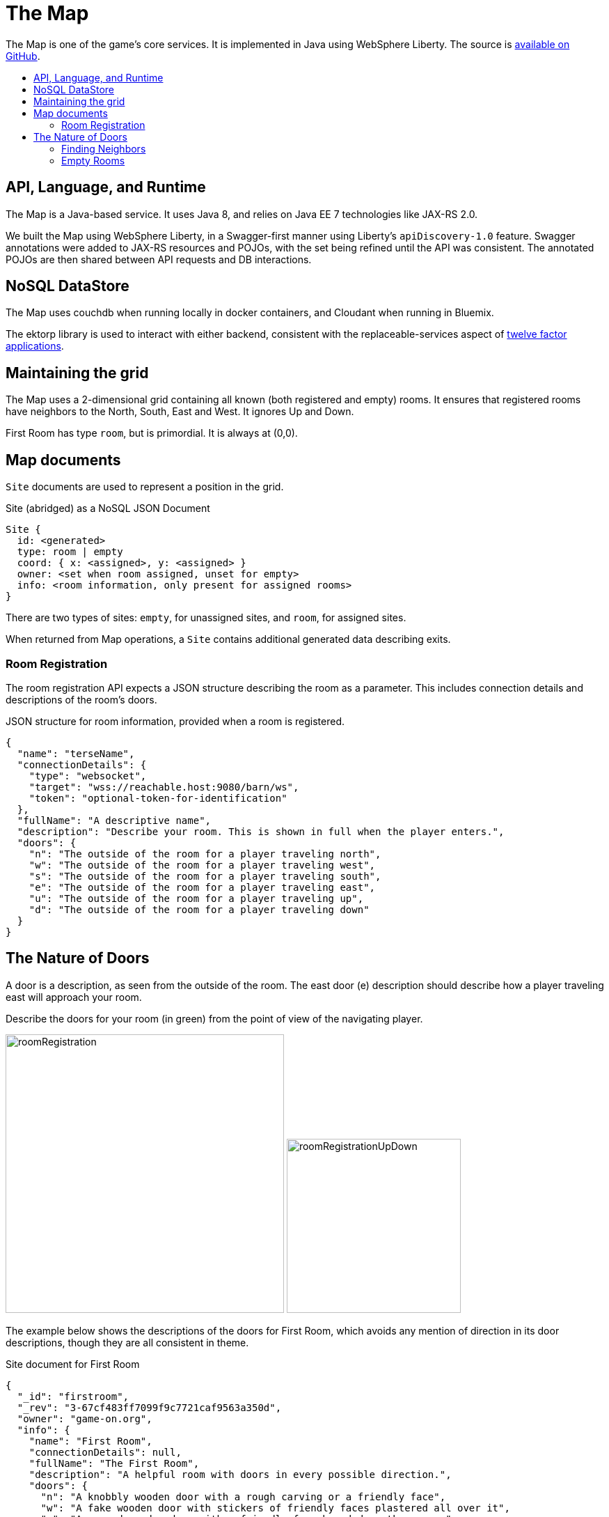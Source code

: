 = The Map
:icons: font
:toc: preamble
:toc-title:
:toclevels: 2
:12-factor: link:../about/12-factor.adoc
:security: link:ApplicationSecurty.adoc
:swagger: https://game-on.org/swagger/
:repo: https://github.com/gameontext/gameon-map

The Map is one of the game's core services. It is implemented in Java using
WebSphere Liberty. The source is {repo}[available on GitHub].

== API, Language, and Runtime

The Map is a Java-based service. It uses Java 8, and relies on Java EE 7
technologies like JAX-RS 2.0.

We built the Map using WebSphere Liberty, in a Swagger-first manner using
Liberty's `apiDiscovery-1.0` feature. Swagger annotations were added to
JAX-RS resources and POJOs, with the set being refined until the API was
consistent. The annotated POJOs are then shared between API requests and
DB interactions.

== NoSQL DataStore

The Map uses couchdb when running locally in docker containers, and Cloudant
when running in Bluemix.

The ektorp library is used to interact with either backend, consistent with
the replaceable-services aspect of {12-factor}[twelve factor applications].

== Maintaining the grid

The Map uses a 2-dimensional grid containing all known (both registered and
empty) rooms. It ensures that registered rooms have neighbors to the North,
South, East and West. It ignores Up and Down.

First Room has type `room`, but is primordial. It is always at (0,0).

== Map documents

`Site` documents are used to represent a position in the grid.

.Site (abridged) as a NoSQL JSON Document
----
Site {
  id: <generated>
  type: room | empty
  coord: { x: <assigned>, y: <assigned> }
  owner: <set when room assigned, unset for empty>
  info: <room information, only present for assigned rooms>
}
----

There are two types of sites: `empty`, for unassigned sites, and `room`, for
assigned sites.

When returned from Map operations, a `Site` contains additional generated data
describing exits.

=== Room Registration

The room registration API expects a JSON structure describing the room
as a parameter. This includes connection details and descriptions of the room's
doors.

.JSON structure for room information, provided when a room is registered.
----
{
  "name": "terseName",
  "connectionDetails": {
    "type": "websocket",
    "target": "wss://reachable.host:9080/barn/ws",
    "token": "optional-token-for-identification"
  },
  "fullName": "A descriptive name",
  "description": "Describe your room. This is shown in full when the player enters.",
  "doors": {
    "n": "The outside of the room for a player traveling north",
    "w": "The outside of the room for a player traveling west",
    "s": "The outside of the room for a player traveling south",
    "e": "The outside of the room for a player traveling east",
    "u": "The outside of the room for a player traveling up",
    "d": "The outside of the room for a player traveling down"
  }
}
----

== The Nature of Doors

A door is a description, as seen from the outside of the room. The east door
(e) description should describe how a player traveling east will approach your
room.

.Describe the doors for your room (in green) from the point of view of the navigating player.
image:../images/roomRegistration.png[title="Describing doors from the outside", align="center", width="400"]
image:../images/roomRegistrationUpDown.png[title="Describing doors from the outside", align="center", width="250"]

The example below shows the descriptions of the doors for First Room, which
avoids any mention of direction in its door descriptions, though they are all
consistent in theme.

.Site document for First Room
----
{
  "_id": "firstroom",
  "_rev": "3-67cf483ff7099f9c7721caf9563a350d",
  "owner": "game-on.org",
  "info": {
    "name": "First Room",
    "connectionDetails": null,
    "fullName": "The First Room",
    "description": "A helpful room with doors in every possible direction.",
    "doors": {
      "n": "A knobbly wooden door with a rough carving or a friendly face",
      "w": "A fake wooden door with stickers of friendly faces plastered all over it",
      "s": "A warped wooden door with a friendly face branded on the corner",
      "e": "A polished wooden door with an inlaid friendly face",
      "u": "A scuffed and scratched oaken trap door embossed with a friendly face",
      "d": "A rough-cut particle board hatch with a friendly face scratched on it"
    }
  },
  "coord": {
    "x": 0,
    "y": 0
  },
  "type": "room"
}
----

In the game, if I `/go N` from First Room, and get the `/exits`, this
is the result:

----
Visible exits:
(S)outh	 A knobbly wooden door with a rough carving or a friendly face
(E)ast	 A shiny metal door, with a bright red handle
(W)est	 An overgrown road, covered in brambles
(N)orth	 A winding path
----

Note that the south exit uses the north door description from First Room!

=== Finding Neighbors

The map uses a view that shows a site's neighbors in two ways:

* To generate the list of exits when a Site is retrieved
* To ensure that assigned sites have neighbors on all 4 sides to make
  navigating assigned rooms easier.

Queries for neighbors are made using the site's coordinates.

.CouchDb / Cloudant view to identify neighbors
[source,javascript]
----
function(doc) {
  if ( doc.coord ) {
    emit([doc.coord.x, doc.coord.y, "0", doc.type], null);
    emit([(doc.coord.x + 1), doc.coord.y, "W", doc.type], {"_id": doc._id});
    emit([(doc.coord.x - 1), doc.coord.y, "E", doc.type], {"_id": doc._id});
    emit([doc.coord.x, (doc.coord.y + 1), "S", doc.type], {"_id": doc._id});
    emit([doc.coord.x, (doc.coord.y - 1), "N", doc.type], {"_id": doc._id});
  }
}
----

That there is crazy, right? But it does some magic. Every site adds itself at
its own coordinate, and as a directional neighbor. So First Room, which lives
at (0,0), shows up in the index 5 times: [0,0,"0", "room"], [0,1,"W", "room"],
[0,-1,"E", "room"], [1,0,"S", "room"], and [-1,0,"N", "room"]. This allows
First room to show up as a neighbor when we query using that neighbor's
coordinates.

To carry on with the example above, we can query for the room to the North of
first room using its coordinates.

.Query for the room North of First Room (0,1)
----
GET /map_repository/_design/site/_view/neighbors?startkey=[0,1,"A"]&endkey=[0,1,"Z"]&reduce=false
----

.Results for the room to the North of first room (0,1)
----
{"total_rows":205,"offset":124,"rows":[
{"id":"930e061600bcda3f8e6fab2e8e31821e","key":[0,1,"E","room"],"value":{"_id":"930e061600bcda3f8e6fab2e8e31821e"}},
{"id":"3a105f914083ab6d37d043d22bb6380d","key":[0,1,"N","room"],"value":{"_id":"3a105f914083ab6d37d043d22bb6380d"}},
{"id":"firstroom","key":[0,1,"S","room"],"value":{"_id":"firstroom"}},
{"id":"e6902c3b11c1fe3b813f16e3a5875b94","key":[0,1,"W","room"],"value":{"_id":"e6902c3b11c1fe3b813f16e3a5875b94"}}
]}
----

And there it is in the results, First Room is the southern neighbor.
If we include the associated documents when we make this query (as we do),
then we have all the information that we need to generate the exits for the
room at (0,1).

=== Empty Rooms

One of the challenges of maintaining the map is keeping allocated sites centered
around First Room (the origin of the map). We do this using a two step process.

The first step uses a view that specifically lists only empty sites.

.CouchDb / Cloudant view of emtpy sites
[source,javascript]
----
function(doc) {
  if ( doc.coord && doc.type == "empty" ) {
    var sort = Math.abs(doc.coord.x) + Math.abs(doc.coord.y);
    emit([sort, doc.coord.x, doc.coord.y], doc);
  }
}
----

If the document is a site (it has a coord element), and it has an `empty` type,
then the site is added to the view with a complex index that includes a sort
order based on the absolute value of its individual coordinates.

.Query for empty sites
----
GET /map_repository/_design/site/_view/empty_sites
----

.Results for Empty sites
----
{"total_rows":16,"offset":0,"rows":[
{"id":"dbeb1d6296737412f364ca0c5ba49ccc","key":[4,-4,0],"value":{...},
{"id":"bd3e09897a3bcf2b534d6e40ccfa093f","key":[4,-3,-1],"value":{...},
{"id":"3cec85500f8ebf3f55955e797f5e9302","key":[4,-3,1],"value":{...},
{"id":"dfa78a600613d64ec36e80cf8aa1d7b6","key":[4,-2,-2],"value":{...},
{"id":"fae73ea44348aea9e103da6cc2a14457","key":[4,-2,2],"value":{...},
{"id":"e4cb83df886b71128645d754c69009f6","key":[4,-1,-3],"value":{...},
{"id":"06c204c94e64fe220e294c7610993331","key":[4,-1,3],"value":{...},
{"id":"53219a25027df1844302ebc2da06044a","key":[4,0,-4],"value":{...},
{"id":"676a779e2573fc810bbf41ada4473e52","key":[4,0,4],"value":{...},
{"id":"e2f62c8ca658d5121c95b75f123364b2","key":[4,1,-3],"value":{...},
{"id":"a7f2f09afdd2d4fbeb43768c5c88e2cf","key":[4,1,3],"value":{...},
{"id":"12561ebcf236e6597724139f72ea4957","key":[4,2,-2],"value":{...},
{"id":"520bf03961248bd4052c97f7843eee84","key":[4,2,2],"value":{...},
{"id":"f3fbe4bb6ffcae60d4f94e7eb4f404a1","key":[4,3,-1],"value":{...},
{"id":"c4605b345ca28db0df0bea340ee697f3","key":[4,3,1],"value":{...},
{"id":"37aeea2e031505096f4b3a4f878107ba","key":[4,4,0],"value":{...}
]}
----

This is a snapshot of live data, but you can see that the list of available
empty sites have a consistent sort value of 4. An empty site at (-5,0) would
have a sort value of 5, and would be at the bottom of the list. If someone
deleted an existing room, let's say from (1,0), that site would have a sort
value of 1, and would appear at the top.

When adding a new site, we query this view and use the first empty site
in the result. This works us around the origin in a spiral, keeping the map
densely packed around the origin. Nifty!
